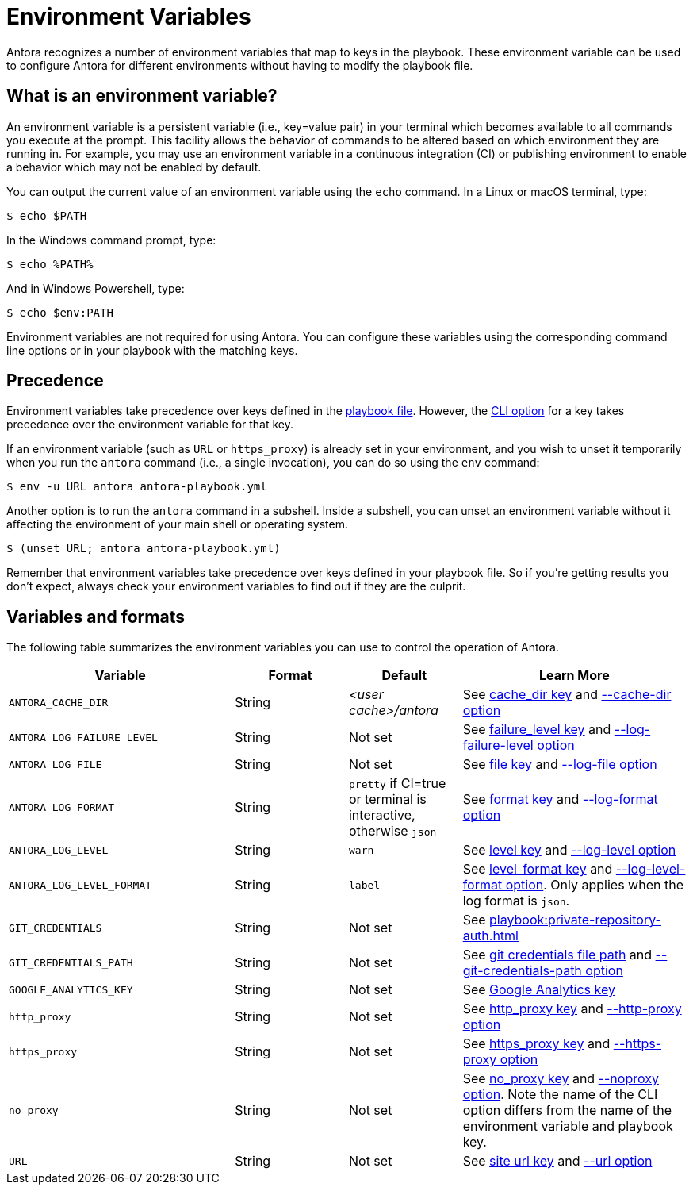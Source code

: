 = Environment Variables

Antora recognizes a number of environment variables that map to keys in the playbook.
These environment variable can be used to configure Antora for different environments without having to modify the playbook file.

== What is an environment variable?

An environment variable is a persistent variable (i.e., key=value pair) in your terminal which becomes available to all commands you execute at the prompt.
This facility allows the behavior of commands to be altered based on which environment they are running in.
For example, you may use an environment variable in a continuous integration (CI) or publishing environment to enable a behavior which may not be enabled by default.

You can output the current value of an environment variable using the `echo` command.
In a Linux or macOS terminal, type:

 $ echo $PATH

In the Windows command prompt, type:

 $ echo %PATH%

And in Windows Powershell, type:

 $ echo $env:PATH

Environment variables are not required for using Antora.
You can configure these variables using the corresponding command line options or in your playbook with the matching keys.

== Precedence

Environment variables take precedence over keys defined in the xref:index.adoc[playbook file].
However, the xref:cli:options.adoc[CLI option] for a key takes precedence over the environment variable for that key.

If an environment variable (such as `URL` or `https_proxy`) is already set in your environment, and you wish to unset it temporarily when you run the `antora` command (i.e., a single invocation), you can do so using the `env` command:

 $ env -u URL antora antora-playbook.yml

Another option is to run the `antora` command in a subshell.
Inside a subshell, you can unset an environment variable without it affecting the environment of your main shell or operating system.

 $ (unset URL; antora antora-playbook.yml)

Remember that environment variables take precedence over keys defined in your playbook file.
So if you're getting results you don't expect, always check your environment variables to find out if they are the culprit.

== Variables and formats

The following table summarizes the environment variables you can use to control the operation of Antora.

[cols="4,2,2,4"]
|===
|Variable |Format |Default |Learn More

|[[cache-dir]]`ANTORA_CACHE_DIR`
|String
|[.path]_<user cache>/antora_
|See xref:runtime-cache-dir.adoc[cache_dir key] and xref:cli:options.adoc#cache-dir[--cache-dir option]

|[[failure-level]]`ANTORA_LOG_FAILURE_LEVEL`
|String
|Not set
|See xref:runtime-log-failure-level.adoc[failure_level key] and xref:cli:options.adoc#failure-level[--log-failure-level option]

|[[log-file]]`ANTORA_LOG_FILE`
|String
|Not set
|See xref:runtime-log-destination.adoc#file-key[file key] and xref:cli:options.adoc#log-file[--log-file option]

|[[log-format]]`ANTORA_LOG_FORMAT`
|String
|`pretty` if CI=true or terminal is interactive, otherwise `json`
|See xref:runtime-log-format.adoc[format key] and xref:cli:options.adoc#log-format[--log-format option]

|[[log-level]]`ANTORA_LOG_LEVEL`
|String
|`warn`
|See xref:runtime-log-level.adoc[level key] and xref:cli:options.adoc#log-level[--log-level option]

|[[log-level-format]]`ANTORA_LOG_LEVEL_FORMAT`
|String
|`label`
|See xref:runtime-log-format.adoc#level-format-key[level_format key] and xref:cli:options.adoc#log-level-format[--log-level-format option].
Only applies when the log format is `json`.

|`GIT_CREDENTIALS`
|String
|Not set
|See xref:playbook:private-repository-auth.adoc[]

|`GIT_CREDENTIALS_PATH`
|String
|Not set
|See xref:playbook:private-repository-auth.adoc#custom-credential-path[git credentials file path] and xref:cli:options.adoc#git-credentials-path[--git-credentials-path option]

|`GOOGLE_ANALYTICS_KEY`
|String
|Not set
|See xref:playbook:site-keys.adoc#google-analytics-key[Google Analytics key]

|`http_proxy`
|String
|Not set
|See xref:playbook:network-proxy.adoc#http-proxy[http_proxy key] and xref:cli:options.adoc#http-proxy[--http-proxy option]

|`https_proxy`
|String
|Not set
|See xref:playbook:network-proxy.adoc#https-proxy[https_proxy key] and xref:cli:options.adoc#https-proxy[--https-proxy option]

|`no_proxy`
|String
|Not set
|See xref:playbook:network-proxy.adoc#no-proxy[no_proxy key] and xref:cli:options.adoc#noproxy[--noproxy option].
Note the name of the CLI option differs from the name of the environment variable and playbook key.

|[[site-url]]`URL`
|String
|Not set
|See xref:site-url.adoc[site url key] and xref:cli:options.adoc#site-url[--url option]
|===
